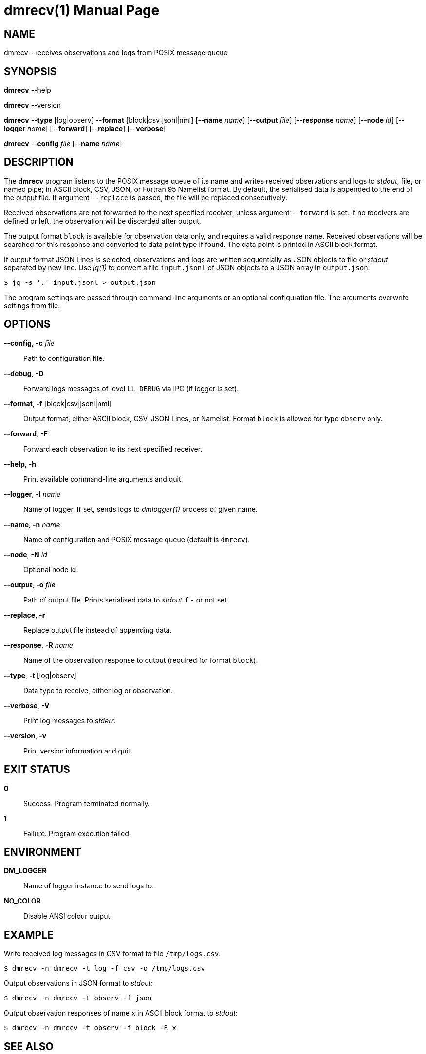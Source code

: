 = dmrecv(1)
Philipp Engel
v1.0.0
:doctype: manpage
:manmanual: User Commands
:mansource: DMRECV

== NAME

dmrecv - receives observations and logs from POSIX message queue

== SYNOPSIS

*dmrecv* --help

*dmrecv* --version

*dmrecv* --*type* [log|observ] --*format* [block|csv|jsonl|nml]
[--*name* _name_] [--*output* _file_] [--*response* _name_] [--*node* _id_]
[--*logger* _name_] [--*forward*] [--*replace*] [--*verbose*]

*dmrecv* --*config* _file_ [--*name* _name_]

== DESCRIPTION

The *dmrecv* program listens to the POSIX message queue of its name and writes
received observations and logs to _stdout_, file, or named pipe; in ASCII block,
CSV, JSON, or Fortran 95 Namelist format. By default, the serialised data is
appended to the end of the output file. If argument `--replace` is passed, the
file will be replaced consecutively.

Received observations are not forwarded to the next specified receiver, unless
argument `--forward` is set. If no receivers are defined or left, the
observation will be discarded after output.

The output format `block` is available for observation data only, and requires
a valid response name. Received observations will be searched for this response
and converted to data point type if found. The data point is printed in ASCII
block format.

If output format JSON Lines is selected, observations and logs are written
sequentially as JSON objects to file or _stdout_, separated by new line. Use
_jq(1)_ to convert a file `input.jsonl` of JSON objects to a JSON array in
`output.json`:

....
$ jq -s '.' input.jsonl > output.json
....

The program settings are passed through command-line arguments or an optional
configuration file. The arguments overwrite settings from file.

== OPTIONS

*--config*, *-c* _file_::
  Path to configuration file.

*--debug*, *-D*::
  Forward logs messages of level `LL_DEBUG` via IPC (if logger is set).

*--format*, *-f* [block|csv|jsonl|nml]::
  Output format, either ASCII block, CSV, JSON Lines, or Namelist. Format
  `block` is allowed for type `observ` only.

*--forward*, *-F*::
  Forward each observation to its next specified receiver.

*--help*, *-h*::
  Print available command-line arguments and quit.

*--logger*, *-l* _name_::
  Name of logger. If set, sends logs to _dmlogger(1)_ process of given name.

*--name*, *-n* _name_::
  Name of configuration and POSIX message queue (default is `dmrecv`).

*--node*, *-N* _id_::
  Optional node id.

*--output*, *-o* _file_::
  Path of output file. Prints serialised data to _stdout_ if `-` or not set.

*--replace*, *-r*::
  Replace output file instead of appending data.

*--response*, *-R* _name_::
  Name of the observation response to output (required for format `block`).

*--type*, *-t* [log|observ]::
  Data type to receive, either log or observation.

*--verbose*, *-V*::
  Print log messages to _stderr_.

*--version*, *-v*::
  Print version information and quit.

== EXIT STATUS

*0*::
  Success.
  Program terminated normally.

*1*::
  Failure.
  Program execution failed.

== ENVIRONMENT

*DM_LOGGER*::
  Name of logger instance to send logs to.

*NO_COLOR*::
  Disable ANSI colour output.

== EXAMPLE

Write received log messages in CSV format to file `/tmp/logs.csv`:

....
$ dmrecv -n dmrecv -t log -f csv -o /tmp/logs.csv
....

Output observations in JSON format to _stdout_:

....
$ dmrecv -n dmrecv -t observ -f json
....

Output observation responses of name `x` in ASCII block format to _stdout_:

....
$ dmrecv -n dmrecv -t observ -f block -R x
....

== SEE ALSO

_dmsend(1)_
